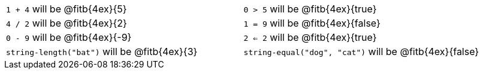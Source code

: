 [cols="1a,1a"]
|===
| `1 + 4` will be @fitb{4ex}{5}
| `0 > 5` will be @fitb{4ex}{true}
| `4 / 2` will be @fitb{4ex}{2}
| `1 = 9` will be @fitb{4ex}{false}
| `0 - 9` will be @fitb{4ex}{-9}
| `2 <= 2` will be @fitb{4ex}{true}
| `string-length("bat")` will be @fitb{4ex}{3}
| `string-equal("dog", "cat")` will be @fitb{4ex}{false}
|===